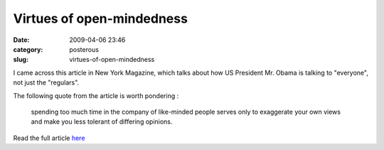 Virtues of open-mindedness
##########################

:date: 2009-04-06 23:46
:category: posterous
:slug: virtues-of-open-mindedness

.. image:: http://cache.daylife.com/imageserve/05wQ1M9gkAb2i/150x99.jpg

I came across this article in New York Magazine, which talks about how US President Mr. Obama is talking to \"everyone\", not just the \"regulars\".

The following quote from the article is worth pondering :

 spending too much time in the company of like-minded people serves only to exaggerate your own views and make you less tolerant of differing opinions.

Read the full article here_

.. _here: http://nymag.com/news/intelligencer/55691/


